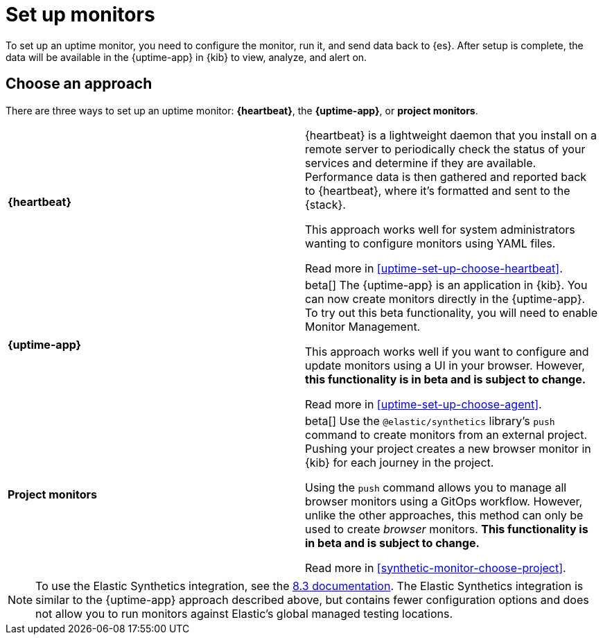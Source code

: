 [[uptime-set-up]]
= Set up monitors

To set up an uptime monitor, you need to configure the monitor, run it, and send data back to {es}.
After setup is complete, the data will be available in the {uptime-app} in {kib} to view, analyze, and alert on.

[discrete]
[[uptime-set-up-choose]]
== Choose an approach

There are three ways to set up an uptime monitor: *{heartbeat}*, the *{uptime-app}*, or *project monitors*.

|===
| **{heartbeat}** | {heartbeat} is a lightweight daemon that you install on a remote server to periodically
check the status of your services and determine if they are available. Performance data is
then gathered and reported back to {heartbeat}, where it's formatted and sent to the {stack}.

This approach works well for system administrators wanting to configure monitors using YAML files.

Read more in <<uptime-set-up-choose-heartbeat>>.
| **{uptime-app}** | beta[] The {uptime-app} is an application in {kib}.
You can now create monitors directly in the {uptime-app}.
To try out this beta functionality, you will need to enable Monitor Management.

This approach works well if you want to configure and update monitors using a UI in your browser.
However, **this functionality is in beta and is subject to change.**

Read more in <<uptime-set-up-choose-agent>>.
| **Project monitors** | beta[] Use the `@elastic/synthetics` library's `push` command to create monitors from an external project.
Pushing your project creates a new browser monitor in {kib} for each journey in the project.

Using the `push` command allows you to manage all browser monitors using a GitOps workflow.
However, unlike the other approaches, this method can only be used to create _browser_ monitors.
**This functionality is in beta and is subject to change.**

Read more in <<synthetic-monitor-choose-project>>.
|===

NOTE: To use the Elastic Synthetics integration, see the https://www.elastic.co/guide/en/observability/8.3/uptime-set-up.html#uptime-set-up-choose-agent[8.3 documentation]. The Elastic Synthetics integration is similar to the {uptime-app} approach described above, but contains fewer configuration options and does not allow you to run monitors against Elastic's global managed testing locations.
